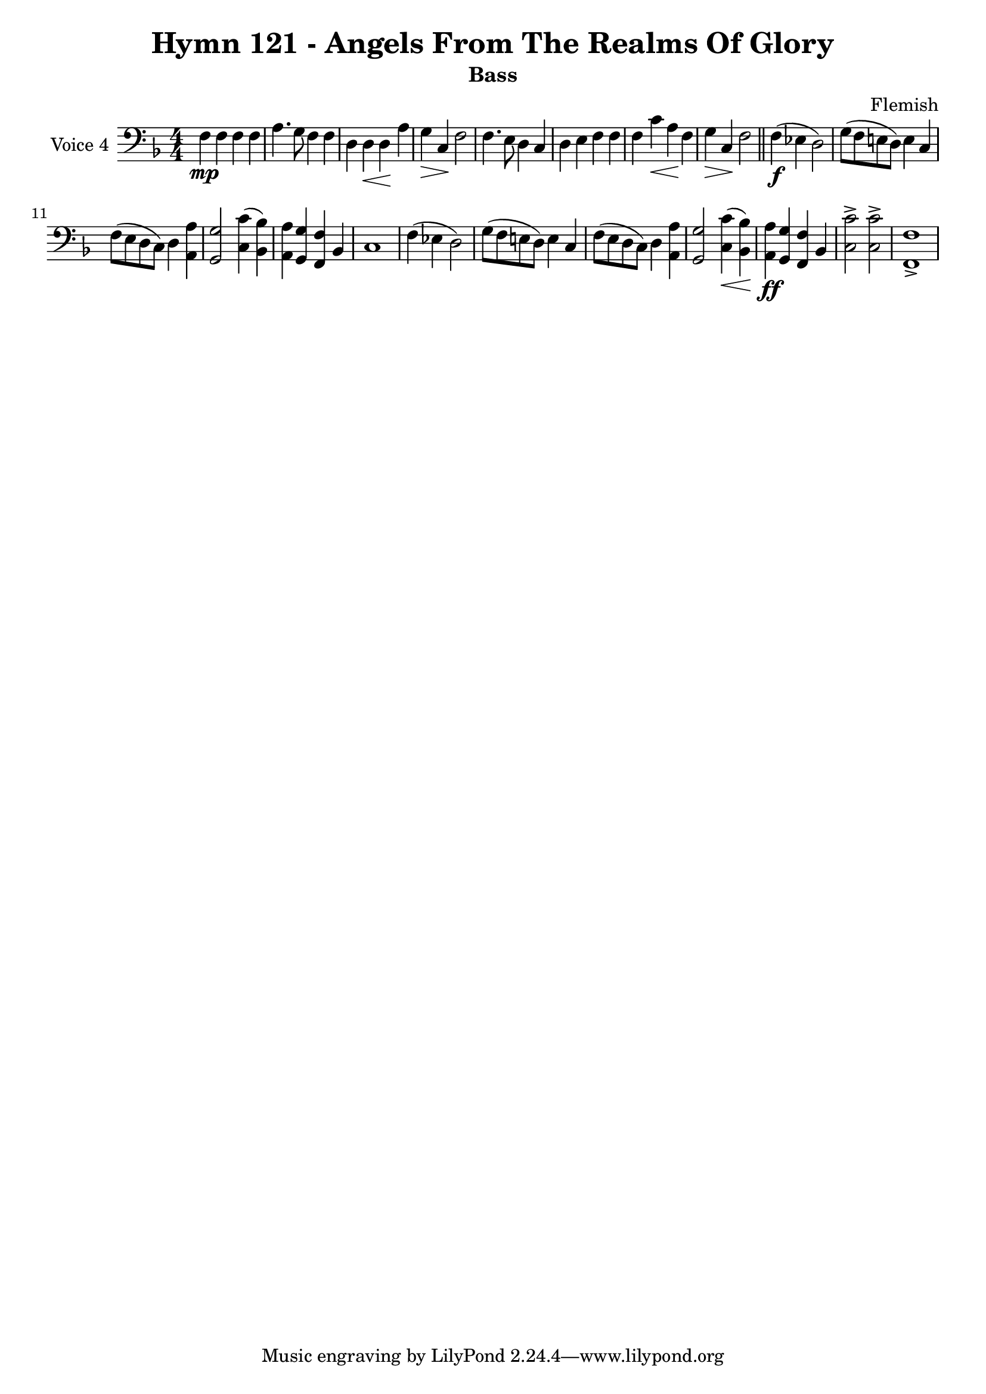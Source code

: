 \version "2.22.0"

% Pick your choice from the next two lines as needed
%myBreak = { \break }
myBreak = {}

% Pick your choice from the next two lines as needed
%myPageBreak = { \pageBreak }
myPageBreak = {}

% Generated by xml2ly v0.9.62 (March 5, 2022)
% on Thursday 2022-03-24 @ 17:28:05 CET
% from "Hymn121.xml"

% The conversion date was:  Thursday 2022-03-24 @ 17:28:05 CET

% The conversion command as supplied was: 
%  xml2ly Hymn121.xml -title "Hymn 121 - Angels From The Realms Of Glory" -display-options-values -lilypond-generation-infos -all-wedges-below -output-file-name Hymn121_bass.ly -subtitle Bass -keep-musicxml-part-id P4 -ignore-musicxml-lyrics
% or, with short option names:
%   Hymn121.xml "Hymn 121 - Angels From The Realms Of Glory"    Hymn121_bass.ly Bass P4

\header {
  title                = "Hymn 121 - Angels From The Realms Of Glory"
  workTitle            = "121. ANGELS FROM THE REALMS OF GLORY"
  composer             = "Flemish"
  poet                 = ""
  software             = "Neuratron PhotoScore"
  right                = ""
  title                = "Hymn 121 - Angels From The Realms Of Glory"
  subtitle             = "Bass"
}

\paper {
  % page-count = -1
  % system-count = -1
  
  
  
  
}

\layout {
  \context {
    \Score
    autoBeaming = ##f % to display tuplets brackets
  }
  \context {
    \Voice
  }
}

Part_PFour_Staff_One_Voice_One = \absolute {
  \language "nederlands"
  \key f \major
  \numericTimeSignature \time 4/4
  
  \clef "bass"
  
  \bar "|."
  f4 \mp f f f | % 2
  \barNumberCheck #2
  | % 2
  \barNumberCheck #2
  a4. g8 f4 f | % 3
  \barNumberCheck #3
  | % 3
  \barNumberCheck #3
  d4 d _\< d \! a | % 4
  \barNumberCheck #4
  | % 4
  \barNumberCheck #4
  g4 _\> c \! f2 | % 5
  \barNumberCheck #5
  | % 5
  \barNumberCheck #5
  f4. e8 d4 c | % 6
  \barNumberCheck #6
  | % 6
  \barNumberCheck #6
  d4 e f f | % 7
  \barNumberCheck #7
  | % 7
  \barNumberCheck #7
  f4 c' _\< a \! f | % 8
  \barNumberCheck #8
  | % 8
  \barNumberCheck #8
  g4 _\> c \! f2 | % 9
  \barNumberCheck #9
  | % 9
  \barNumberCheck #9
  \bar "||"
  f4 \f ( ees! d2 ) | % 10
  \barNumberCheck #10
  | % 10
  \barNumberCheck #10
  g8 [ ( f e! d ] ) e4 c | % 11
  \barNumberCheck #11
  | % 11
  \barNumberCheck #11
  \break | % 11\myLineBreak
  
  f8 [ ( e d c ] ) d4 <a, a > | % 12
  \barNumberCheck #12
  | % 12
  \barNumberCheck #12
  <g, g >2 <c c' >4 ( <bes, bes > ) | % 13
  \barNumberCheck #13
  | % 13
  \barNumberCheck #13
  <a, a >4 <g, g > <f, f > bes, | % 14
  \barNumberCheck #14
  | % 14
  \barNumberCheck #14
  c1 | % 15
  \barNumberCheck #15
  | % 15
  \barNumberCheck #15
  f4 ( ees! d2 ) | % 16
  \barNumberCheck #16
  | % 16
  \barNumberCheck #16
  g8 [ ( f e! d ] ) e4 c | % 17
  \barNumberCheck #17
  | % 17
  \barNumberCheck #17
  f8 [ ( e d c ] ) d4 <a, a > | % 18
  \barNumberCheck #18
  | % 18
  \barNumberCheck #18
  <g, g >2 <c _\< c' >4 ( \< <bes, \! bes > ) \! | % 19
  \barNumberCheck #19
  | % 19
  \barNumberCheck #19
  <a, a >4 -\ff <g, g > <f, f > bes, | % 20
  \barNumberCheck #20
  | % 20
  \barNumberCheck #20
  <c c' >2 -> <c c' > -> | % 21
  \barNumberCheck #21
  | % 21
  \barNumberCheck #21
  <f, f >1 -> | % 22
  \barNumberCheck #22
  | % 22
  \barNumberCheck #22
}

\book {
  \score {
    <<
      
      \new Staff = "Part_PFour_Staff_One"
      \with {
        instrumentName = "Voice 4"
      }
      <<
        \context Voice = "Part_PFour_Staff_One_Voice_One" <<
          \Part_PFour_Staff_One_Voice_One
        >>
      >>
      
    >>
    
    \layout {
      \context {
        \Score
        autoBeaming = ##f % to display tuplets brackets
      }
      \context {
        \Voice
      }
    }
    
    \midi {
      \tempo 16 = 360
    }
  }
  
}
